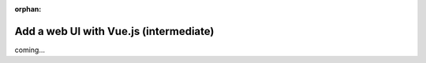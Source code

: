 :orphan:

#######################################
Add a web UI with Vue.js (intermediate)
#######################################
coming...

